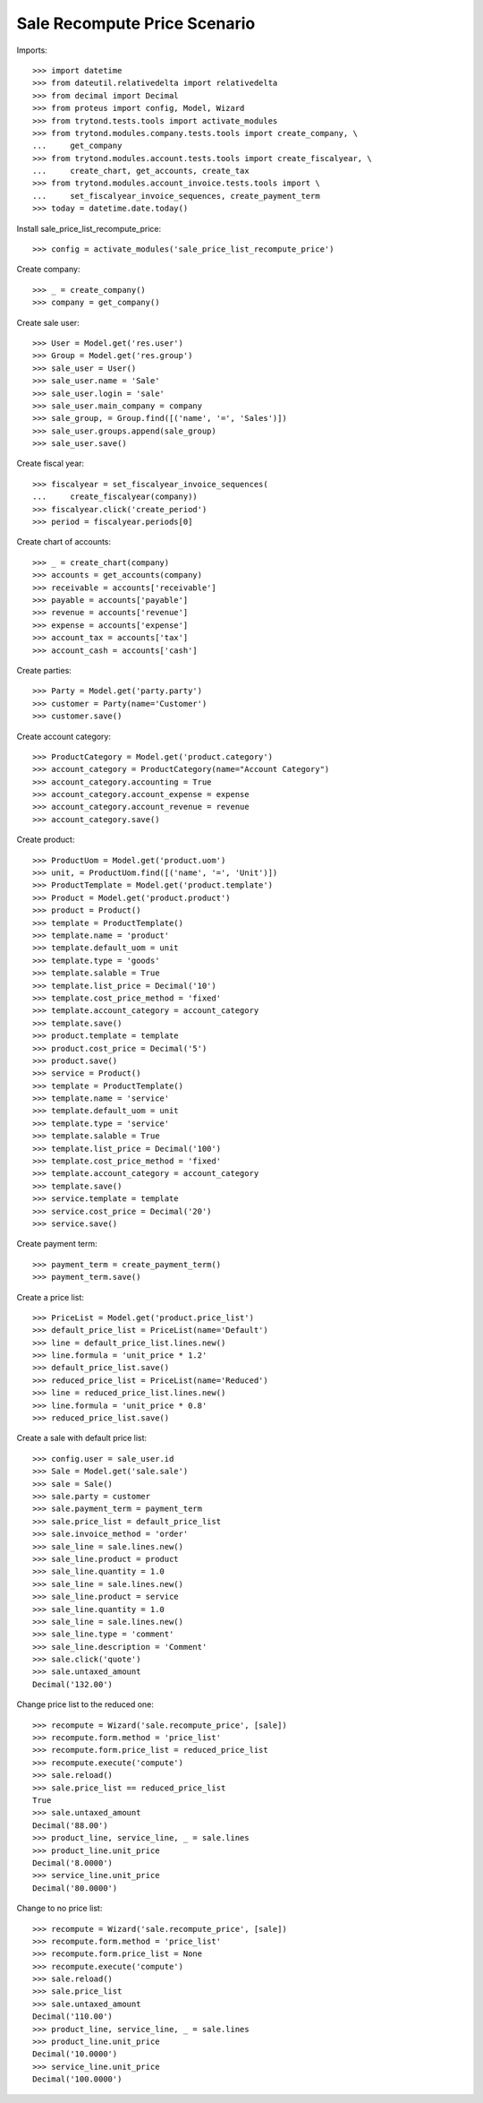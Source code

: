 =============================
Sale Recompute Price Scenario
=============================

Imports::

    >>> import datetime
    >>> from dateutil.relativedelta import relativedelta
    >>> from decimal import Decimal
    >>> from proteus import config, Model, Wizard
    >>> from trytond.tests.tools import activate_modules
    >>> from trytond.modules.company.tests.tools import create_company, \
    ...     get_company
    >>> from trytond.modules.account.tests.tools import create_fiscalyear, \
    ...     create_chart, get_accounts, create_tax
    >>> from trytond.modules.account_invoice.tests.tools import \
    ...     set_fiscalyear_invoice_sequences, create_payment_term
    >>> today = datetime.date.today()


Install sale_price_list_recompute_price::

    >>> config = activate_modules('sale_price_list_recompute_price')

Create company::

    >>> _ = create_company()
    >>> company = get_company()

Create sale user::

    >>> User = Model.get('res.user')
    >>> Group = Model.get('res.group')
    >>> sale_user = User()
    >>> sale_user.name = 'Sale'
    >>> sale_user.login = 'sale'
    >>> sale_user.main_company = company
    >>> sale_group, = Group.find([('name', '=', 'Sales')])
    >>> sale_user.groups.append(sale_group)
    >>> sale_user.save()

Create fiscal year::

    >>> fiscalyear = set_fiscalyear_invoice_sequences(
    ...     create_fiscalyear(company))
    >>> fiscalyear.click('create_period')
    >>> period = fiscalyear.periods[0]

Create chart of accounts::

    >>> _ = create_chart(company)
    >>> accounts = get_accounts(company)
    >>> receivable = accounts['receivable']
    >>> payable = accounts['payable']
    >>> revenue = accounts['revenue']
    >>> expense = accounts['expense']
    >>> account_tax = accounts['tax']
    >>> account_cash = accounts['cash']

Create parties::

    >>> Party = Model.get('party.party')
    >>> customer = Party(name='Customer')
    >>> customer.save()

Create account category::

    >>> ProductCategory = Model.get('product.category')
    >>> account_category = ProductCategory(name="Account Category")
    >>> account_category.accounting = True
    >>> account_category.account_expense = expense
    >>> account_category.account_revenue = revenue
    >>> account_category.save()

Create product::

    >>> ProductUom = Model.get('product.uom')
    >>> unit, = ProductUom.find([('name', '=', 'Unit')])
    >>> ProductTemplate = Model.get('product.template')
    >>> Product = Model.get('product.product')
    >>> product = Product()
    >>> template = ProductTemplate()
    >>> template.name = 'product'
    >>> template.default_uom = unit
    >>> template.type = 'goods'
    >>> template.salable = True
    >>> template.list_price = Decimal('10')
    >>> template.cost_price_method = 'fixed'
    >>> template.account_category = account_category
    >>> template.save()
    >>> product.template = template
    >>> product.cost_price = Decimal('5')
    >>> product.save()
    >>> service = Product()
    >>> template = ProductTemplate()
    >>> template.name = 'service'
    >>> template.default_uom = unit
    >>> template.type = 'service'
    >>> template.salable = True
    >>> template.list_price = Decimal('100')
    >>> template.cost_price_method = 'fixed'
    >>> template.account_category = account_category
    >>> template.save()
    >>> service.template = template
    >>> service.cost_price = Decimal('20')
    >>> service.save()

Create payment term::

    >>> payment_term = create_payment_term()
    >>> payment_term.save()

Create a price list::

    >>> PriceList = Model.get('product.price_list')
    >>> default_price_list = PriceList(name='Default')
    >>> line = default_price_list.lines.new()
    >>> line.formula = 'unit_price * 1.2'
    >>> default_price_list.save()
    >>> reduced_price_list = PriceList(name='Reduced')
    >>> line = reduced_price_list.lines.new()
    >>> line.formula = 'unit_price * 0.8'
    >>> reduced_price_list.save()

Create a sale with default price list::

    >>> config.user = sale_user.id
    >>> Sale = Model.get('sale.sale')
    >>> sale = Sale()
    >>> sale.party = customer
    >>> sale.payment_term = payment_term
    >>> sale.price_list = default_price_list
    >>> sale.invoice_method = 'order'
    >>> sale_line = sale.lines.new()
    >>> sale_line.product = product
    >>> sale_line.quantity = 1.0
    >>> sale_line = sale.lines.new()
    >>> sale_line.product = service
    >>> sale_line.quantity = 1.0
    >>> sale_line = sale.lines.new()
    >>> sale_line.type = 'comment'
    >>> sale_line.description = 'Comment'
    >>> sale.click('quote')
    >>> sale.untaxed_amount
    Decimal('132.00')

Change price list to the reduced one::

    >>> recompute = Wizard('sale.recompute_price', [sale])
    >>> recompute.form.method = 'price_list'
    >>> recompute.form.price_list = reduced_price_list
    >>> recompute.execute('compute')
    >>> sale.reload()
    >>> sale.price_list == reduced_price_list
    True
    >>> sale.untaxed_amount
    Decimal('88.00')
    >>> product_line, service_line, _ = sale.lines
    >>> product_line.unit_price
    Decimal('8.0000')
    >>> service_line.unit_price
    Decimal('80.0000')

Change to no price list::

    >>> recompute = Wizard('sale.recompute_price', [sale])
    >>> recompute.form.method = 'price_list'
    >>> recompute.form.price_list = None
    >>> recompute.execute('compute')
    >>> sale.reload()
    >>> sale.price_list
    >>> sale.untaxed_amount
    Decimal('110.00')
    >>> product_line, service_line, _ = sale.lines
    >>> product_line.unit_price
    Decimal('10.0000')
    >>> service_line.unit_price
    Decimal('100.0000')
